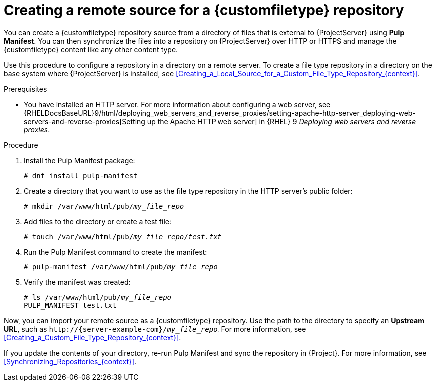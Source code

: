 [id="Creating_a_Remote_Source_for_a_Custom_File_Type_Repository_{context}"]
= Creating a remote source for a {customfiletype} repository

You can create a {customfiletype} repository source from a directory of files that is external to {ProjectServer} using *Pulp Manifest*.
You can then synchronize the files into a repository on {ProjectServer} over HTTP or HTTPS and manage the {customfiletype} content like any other content type.

Use this procedure to configure a repository in a directory on a remote server.
To create a file type repository in a directory on the base system where {ProjectServer} is installed, see xref:Creating_a_Local_Source_for_a_Custom_File_Type_Repository_{context}[].

.Prerequisites
ifdef::katello,orcharhino[]
* You have a server running {EL} 9 registered to your {Project}.
endif::[]
ifdef::satellite[]
* You have a server running {EL} 9 registered to your {Project} or the Red{nbsp}Hat CDN.
* Your server has an entitlement to the {RHELServer} and {ProjectName} Utils repositories.
endif::[]
* You have installed an HTTP server.
ifndef::orcharhino[]
For more information about configuring a web server, see {RHELDocsBaseURL}9/html/deploying_web_servers_and_reverse_proxies/setting-apache-http-server_deploying-web-servers-and-reverse-proxies[Setting up the Apache HTTP web server] in {RHEL}{nbsp}9 _Deploying web servers and reverse proxies_.
endif::[]

.Procedure
ifdef::katello[]
. On your server, enable the required repositories:
+
[options="nowrap" subs="+quotes,attributes"]
----
# dnf config-manager --add-repo=https://yum.theforeman.org/pulpcore/{PulpcoreVersion}/el9/x86_64/
# echo "gpgkey=https://yum.theforeman.org/pulpcore/{PulpcoreVersion}/GPG-RPM-KEY-pulpcore" \
>> /etc/yum.repos.d/yum.theforeman.org_pulpcore_{PulpcoreVersion}_el9_x86_64_.repo
----
endif::[]
ifdef::satellite[]
. On your server, enable the required repositories:
+
[options="nowrap" subs="+quotes,attributes"]
----
# subscription-manager repos \
--enable={RepoRHEL9AppStream} \
--enable={RepoRHEL9BaseOS} \
--enable={RepoRHEL9ServerSatelliteUtils}
----
endif::[]
. Install the Pulp Manifest package:
+
[options="nowrap" subs="+quotes,attributes"]
----
# dnf install pulp-manifest
----
. Create a directory that you want to use as the file type repository in the HTTP server's public folder:
+
[options="nowrap" subs="+quotes"]
----
# mkdir /var/www/html/pub/__my_file_repo__
----
. Add files to the directory or create a test file:
+
[options="nowrap" subs="+quotes"]
----
# touch /var/www/html/pub/__my_file_repo__/_test.txt_
----
. Run the Pulp Manifest command to create the manifest:
+
[options="nowrap" subs="+quotes"]
----
# pulp-manifest /var/www/html/pub/__my_file_repo__
----
. Verify the manifest was created:
+
[options="nowrap" subs="+quotes"]
----
# ls /var/www/html/pub/__my_file_repo__
PULP_MANIFEST test.txt
----

Now, you can import your remote source as a {customfiletype} repository.
Use the path to the directory to specify an *Upstream URL*, such as `\http://{server-example-com}/__my_file_repo__`.
For more information, see xref:Creating_a_Custom_File_Type_Repository_{context}[].

If you update the contents of your directory, re-run Pulp Manifest and sync the repository in {Project}.
For more information, see xref:Synchronizing_Repositories_{context}[].
